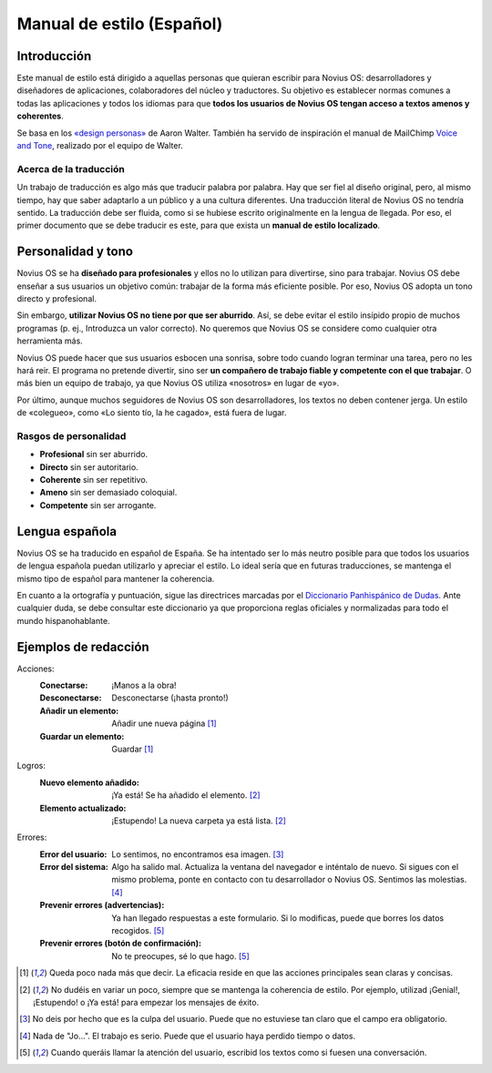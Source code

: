Manual de estilo (Español)
##########################

Introducción
************

Este manual de estilo está dirigido a aquellas personas que quieran escribir para Novius OS: desarrolladores y diseñadores de aplicaciones, colaboradores del núcleo y traductores. Su objetivo es establecer normas comunes a todas las aplicaciones y todos los idiomas para que **todos los usuarios de Novius OS tengan acceso a textos amenos y coherentes**.

Se basa en los `«design personas» <http://aarronwalter.com/design-personas/>`__ de Aaron Walter. También ha servido de inspiración el manual de MailChimp `Voice and Tone <http://voiceandtone.com>`__, realizado por el equipo de Walter.

Acerca de la traducción
=======================

Un trabajo de traducción es algo más que traducir palabra por palabra. Hay que ser fiel al diseño original, pero, al mismo tiempo, hay que saber adaptarlo a un público y a una cultura diferentes. Una traducción literal de Novius OS no tendría sentido. La traducción debe ser fluida, como si se hubiese escrito originalmente en la lengua de llegada. Por eso, el primer documento que se debe traducir es este, para que exista un **manual de estilo localizado**.

Personalidad y tono
*******************

Novius OS se ha **diseñado para profesionales** y ellos no lo utilizan para divertirse, sino para trabajar. Novius OS debe enseñar a sus usuarios un objetivo común: trabajar de la forma más eficiente posible. Por eso, Novius OS adopta un tono directo y profesional.

Sin embargo, **utilizar Novius OS no tiene por que ser aburrido**. Así, se debe evitar el estilo insípido propio de muchos programas (p. ej., Introduzca un valor correcto). No queremos que Novius OS se considere como cualquier otra herramienta más.

Novius OS puede hacer que sus usuarios esbocen una sonrisa, sobre todo cuando logran terminar una tarea, pero no les hará reir. El programa no pretende divertir, sino ser **un compañero de trabajo fiable y competente con el que trabajar**. O más bien un equipo de trabajo, ya que Novius OS utiliza «nosotros» en lugar de «yo».

Por último, aunque muchos seguidores de Novius OS son desarrolladores, los textos no deben contener jerga. Un estilo de «colegueo», como «Lo siento tío, la he cagado», está fuera de lugar.

Rasgos de personalidad
======================

* **Profesional** sin ser aburrido.
* **Directo** sin ser autoritario.
* **Coherente** sin ser repetitivo.
* **Ameno** sin ser demasiado coloquial.
* **Competente** sin ser arrogante.

Lengua española
***************

Novius OS se ha traducido en español de España. Se ha intentado ser lo más neutro posible para que todos los usuarios de lengua española puedan utilizarlo y apreciar el estilo. Lo ideal sería que en futuras traducciones, se mantenga el mismo tipo de español para mantener la coherencia.

En cuanto a la ortografía y puntuación, sigue las directrices marcadas por el `Diccionario Panhispánico de Dudas <http://rae.es/recursos/diccionarios/dpd>`__. Ante cualquier duda, se debe consultar este diccionario ya que proporciona reglas oficiales y normalizadas para todo el mundo hispanohablante.

Ejemplos de redacción
*********************

Acciones:
    :Conectarse: ¡Manos a la obra!
    :Desconectarse: Desconectarse (¡hasta pronto!)
    :Añadir un elemento: Añadir une nueva página [1]_
    :Guardar un elemento: Guardar [1]_

Logros:
    :Nuevo elemento añadido: ¡Ya está! Se ha añadido el elemento. [2]_
    :Elemento actualizado: ¡Estupendo! La nueva carpeta ya está lista. [2]_

Errores:
    :Error del usuario: Lo sentimos, no encontramos esa imagen. [3]_
    :Error del sistema: Algo ha salido mal. Actualiza la ventana del navegador e inténtalo de nuevo. Si sigues con el mismo problema, ponte en contacto con tu desarrollador o Novius OS. Sentimos las molestias. [4]_
    :Prevenir errores (advertencias): Ya han llegado respuestas a este formulario. Si lo modificas, puede que borres los datos recogidos. [5]_
    :Prevenir errores (botón de confirmación):	No te preocupes, sé lo que hago. [5]_

.. [1] Queda poco nada más que decir. La eficacia reside en que las acciones principales sean claras y concisas.
.. [2] No dudéis en variar un poco, siempre que se mantenga la coherencia de estilo. Por ejemplo, utilizad ¡Genial!, ¡Estupendo! o ¡Ya está! para empezar los mensajes de éxito.
.. [3] No deis por hecho que es la culpa del usuario. Puede que no estuviese tan claro que el campo era obligatorio.
.. [4] Nada de "Jo...". El trabajo es serio. Puede que el usuario haya perdido tiempo o datos.
.. [5] Cuando queráis llamar la atención del usuario, escribid los textos como si fuesen una conversación.
